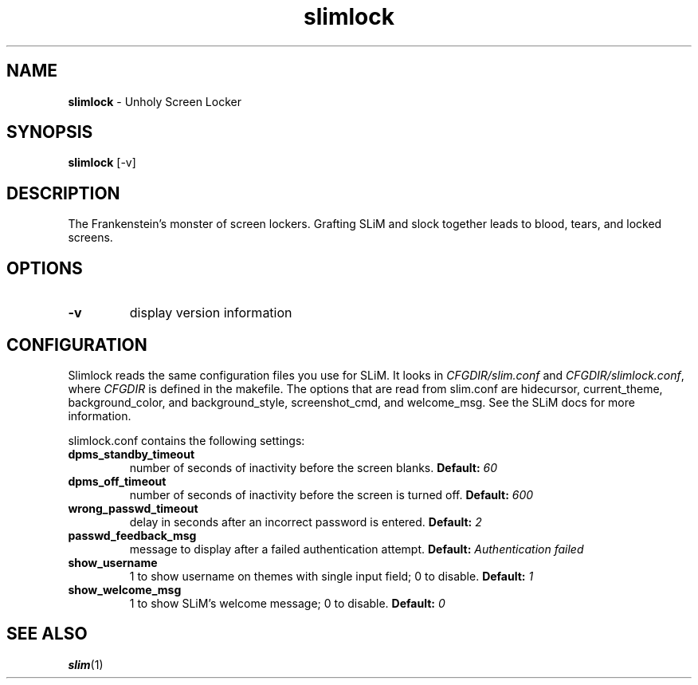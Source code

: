 .TH slimlock 1 "June 10, 2011" "version 0.8"
.SH NAME
\fBslimlock\fP - Unholy Screen Locker
\fB
.SH SYNOPSIS
.nf
.fam C
\fBslimlock\fP [-v]
.fam T
.fi
.SH DESCRIPTION
The Frankenstein's monster of screen lockers. Grafting SLiM and slock together
leads to blood, tears, and locked screens.
.SH OPTIONS
.TP
.B
\fB-v\fP
display version information
.SH CONFIGURATION
Slimlock reads the same configuration files you use for SLiM. It looks in \fICFGDIR/slim.conf\fP and \fICFGDIR/slimlock.conf\fP, where \fICFGDIR\fP is defined in the makefile. The options that are read from slim.conf are hidecursor, current_theme, background_color, and background_style, screenshot_cmd, and welcome_msg. See the SLiM docs for more information.

slimlock.conf contains the following settings:

.TP
.B dpms_standby_timeout
number of seconds of inactivity before the screen blanks.
.BI "Default: " 60
.TP 
.B dpms_off_timeout
number of seconds of inactivity before the screen is turned off.
.BI "Default: " 600
.TP
.B wrong_passwd_timeout
delay in seconds after an incorrect password is entered.
.BI "Default: " 2
.TP
.B passwd_feedback_msg
message to display after a failed authentication attempt.
.BI "Default: " "Authentication failed"
.TP
.B show_username
1 to show username on themes with single input field; 0 to disable.
.BI "Default: " 1
.TP
.B show_welcome_msg
1 to show SLiM's welcome message; 0 to disable.
.BI "Default: " 0
.SH "SEE ALSO"
.BR slim (1)
